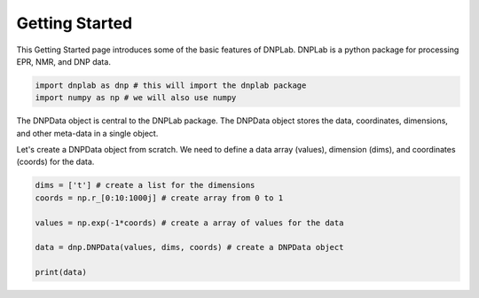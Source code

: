 =================
Getting Started
=================

This Getting Started page introduces some of the basic features of DNPLab. DNPLab is a python package for processing EPR, NMR, and DNP data.

.. code-block:: Python


    import dnplab as dnp # this will import the dnplab package
    import numpy as np # we will also use numpy


The DNPData object is central to the DNPLab package. The DNPData object stores the data, coordinates, dimensions, and other meta-data in a single object.

Let's create a DNPData object from scratch. We need to define a data array (values), dimension (dims), and coordinates (coords) for the data. 

.. code-block:: Python


    dims = ['t'] # create a list for the dimensions
    coords = np.r_[0:10:1000j] # create array from 0 to 1

    values = np.exp(-1*coords) # create a array of values for the data

    data = dnp.DNPData(values, dims, coords) # create a DNPData object

    print(data)



